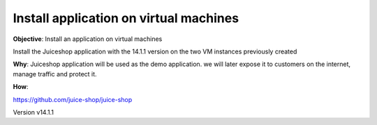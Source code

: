 Install application on virtual machines
====================================

**Objective**: Install an application on virtual machines

Install the Juiceshop application with the 14.1.1 version on the two VM instances previously created 

**Why**: 
Juiceshop application will be used as the demo application. we will later expose it to customers on the internet, manage traffic and protect it. 


**How**:

https://github.com/juice-shop/juice-shop 

Version v14.1.1 
